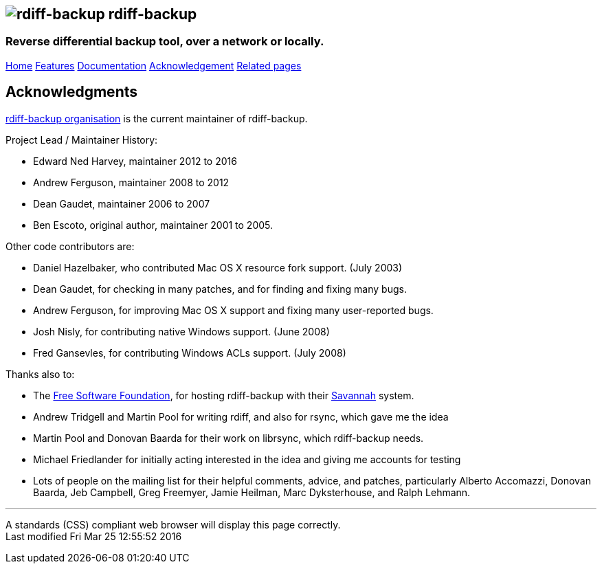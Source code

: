 == image:../images/logo.png[rdiff-backup] rdiff-backup

=== Reverse differential backup tool, over a network or locally.

[[pages]]
link:../index.html[Home] link:./features.html[Features]
link:./docs.html[Documentation]
link:./acknowledgments.html[Acknowledgement] link:./related.html[Related
pages]

[[main]]
[[medium-title]]
== [#ToC2]#Acknowledgments#

https://github.com/orgs/rdiff-backup/people[rdiff-backup organisation]
is the current maintainer of rdiff-backup.

Project Lead / Maintainer History:

* Edward Ned Harvey, maintainer 2012 to 2016
* Andrew Ferguson, maintainer 2008 to 2012
* Dean Gaudet, maintainer 2006 to 2007
* Ben Escoto, original author, maintainer 2001 to 2005.

Other code contributors are:

* Daniel Hazelbaker, who contributed Mac OS X resource fork support.
(July 2003)
* Dean Gaudet, for checking in many patches, and for finding and fixing
many bugs.
* Andrew Ferguson, for improving Mac OS X support and fixing many
user-reported bugs.
* Josh Nisly, for contributing native Windows support. (June 2008)
* Fred Gansevles, for contributing Windows ACLs support. (July 2008)

Thanks also to:

* The http://www.fsf.org[Free Software Foundation], for hosting
rdiff-backup with their http://savannah.nongnu.org[Savannah] system.
* Andrew Tridgell and Martin Pool for writing rdiff, and also for rsync,
which gave me the idea
* Martin Pool and Donovan Baarda for their work on librsync, which
rdiff-backup needs.
* Michael Friedlander for initially acting interested in the idea and
giving me accounts for testing
* Lots of people on the mailing list for their helpful comments, advice,
and patches, particularly Alberto Accomazzi, Donovan Baarda, Jeb
Campbell, Greg Freemyer, Jamie Heilman, Marc Dyksterhouse, and Ralph
Lehmann.

[[footer]]

'''''

A standards (CSS) compliant web browser will display this page
correctly. +
Last modified Fri Mar 25 12:55:52 2016

